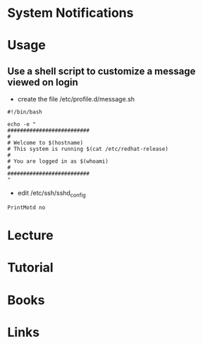 #+TAGS: motd message_of_the_day issue_net


* System Notifications
* 
* Usage
** Use a shell script to customize a message viewed on login
- create the file /etc/profile.d/message.sh
#+BEGIN_EXAMPLE
#!/bin/bash

echo -e "
##########################
#
# Welcome to $(hostname)
# This system is running $(cat /etc/redhat-release)
# 
# You are logged in as $(whoami)
#
##########################
"
#+END_EXAMPLE

- edit /etc/ssh/sshd_config
#+BEGIN_EXAMPLE
PrintMotd no
#+END_EXAMPLE
* Lecture
* Tutorial
* Books
* Links
